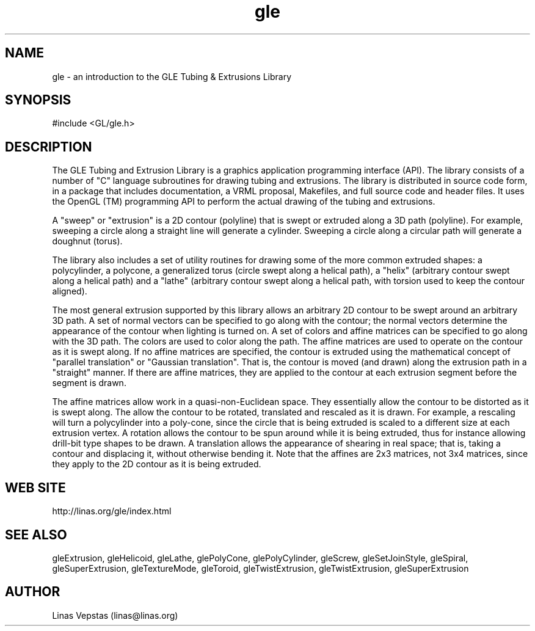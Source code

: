.\"
.\" GLE Tubing & Extrusions Library Documentation 
.\"
.TH gle 3GLE "3.0" "GLE" "GLE"
.SH NAME
gle - an introduction to the GLE Tubing & Extrusions Library
.SH SYNOPSIS
.nf
.LP
#include <GL/gle.h>
.fi
.SH DESCRIPTION
The GLE Tubing and Extrusion Library is a graphics application
programming interface (API). The library consists of a number of "C"
language subroutines for drawing tubing and extrusions. The library is
distributed in source code form, in a package that includes
documentation, a VRML proposal, Makefiles, and full source code and
header files. It uses the OpenGL (TM) programming API to perform the
actual drawing of the tubing and extrusions.

A "sweep" or "extrusion" is a 2D contour (polyline) that is swept or
extruded along a 3D path (polyline). For example, sweeping a circle
along a straight line will generate a cylinder.  Sweeping a circle
along a circular path will generate a doughnut (torus).

The library also includes a set of utility routines for drawing some of
the more common extruded shapes: a polycylinder, a polycone, a
generalized torus (circle swept along a helical path), a "helix"
(arbitrary contour swept along a helical path) and a "lathe" (arbitrary
contour swept along a helical path, with torsion used to keep the
contour aligned).

The most general extrusion supported by this library allows an
arbitrary 2D contour to be swept around an arbitrary 3D path. A set of
normal vectors can be specified to go along with the contour; the
normal vectors determine the appearance of the contour when lighting is
turned on. A set of colors and affine matrices can be specified to go
along with the 3D path.  The colors are used to color along the path.
The affine matrices are used to operate on the contour as it is swept
along. If no affine matrices are specified, the contour is extruded
using the mathematical concept of "parallel translation" or "Gaussian
translation". That is, the contour is moved (and drawn) along the
extrusion path in a "straight" manner. If there are affine matrices,
they are applied to the contour at each extrusion segment before the
segment is drawn.

The affine matrices allow work in a quasi-non-Euclidean space. They
essentially allow the contour to be distorted as it is swept along. The
allow the contour to be rotated, translated and rescaled as it is
drawn. For example, a rescaling will turn a polycylinder into a
poly-cone, since the circle that is being extruded is scaled to a
different size at each extrusion vertex. A rotation allows the contour
to be spun around while it is being extruded, thus for instance
allowing drill-bit type shapes to be drawn. A translation allows the
appearance of shearing in real space; that is, taking a contour and
displacing it, without otherwise bending it. Note that the affines are
2x3 matrices, not 3x4 matrices, since they apply to the 2D contour as
it is being extruded.
.SH WEB SITE
http://linas.org/gle/index.html
.SH SEE ALSO
gleExtrusion, gleHelicoid, gleLathe, glePolyCone, glePolyCylinder,
gleScrew, gleSetJoinStyle, gleSpiral, gleSuperExtrusion, gleTextureMode,
gleToroid, gleTwistExtrusion, gleTwistExtrusion, gleSuperExtrusion
.SH AUTHOR
Linas Vepstas (linas@linas.org)
